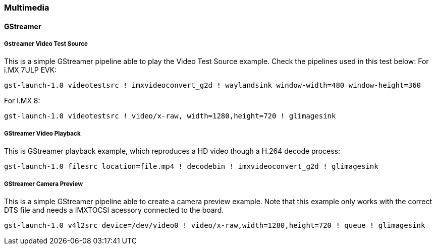 ////
  Copyright NXP 2019
  Author: Marco Franchi <marco.franchi@nxp.com>
////

[[multimedia_demo_list]]
=== Multimedia

==== GStreamer

===== Gstreamer Video Test Source

This is a simple GStreamer pipeline able to play the Video Test Source example. Check the pipelines used in this test below:
For i.MX 7ULP EVK:
```
gst-launch-1.0 videotestsrc ! imxvideoconvert_g2d ! waylandsink window-width=480 window-height=360
```
For i.MX 8:
```
gst-launch-1.0 videotestsrc ! video/x-raw, width=1280,height=720 ! glimagesink
```

===== GStreamer Video Playback

This is GStreamer playback example, which reproduces a HD video though a H.264 decode process:
```
gst-launch-1.0 filesrc location=file.mp4 ! decodebin ! imxvideoconvert_g2d ! glimagesink
```

===== GStreamer Camera Preview

This is a simple GStreamer pipeline able to create a camera preview example. Note that this example only works with the correct DTS file and needs a IMXTOCSI acessory connected to the board.
```
gst-launch-1.0 v4l2src device=/dev/video0 ! video/x-raw,width=1280,height=720 ! queue ! glimagesink
```

<<<
